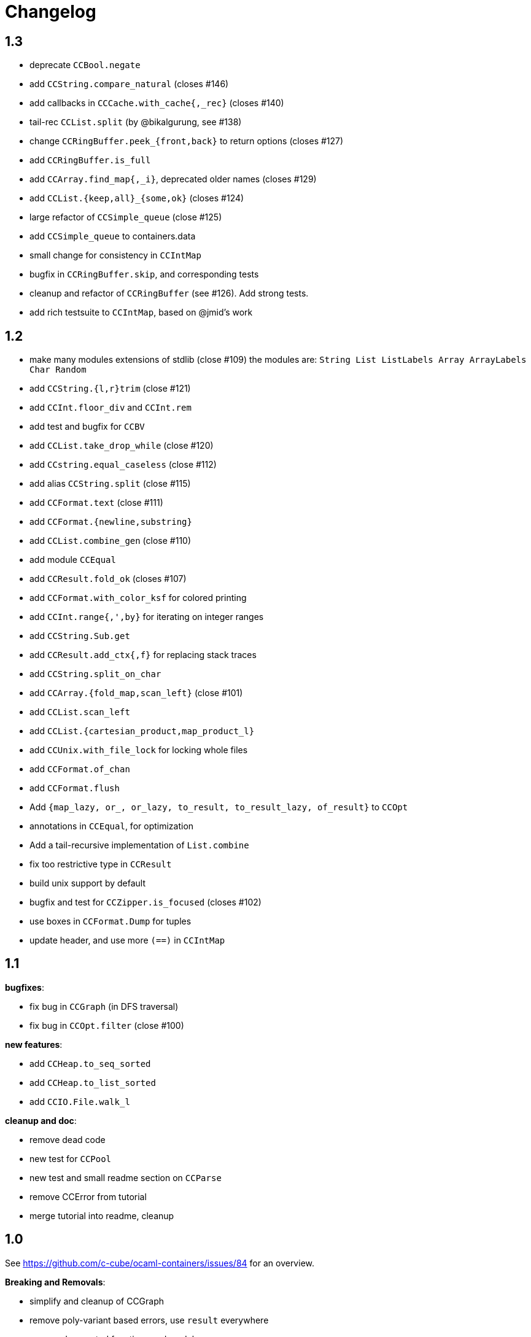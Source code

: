 = Changelog

== 1.3

- deprecate `CCBool.negate`
- add `CCString.compare_natural` (closes #146)
- add callbacks in `CCCache.with_cache{,_rec}` (closes #140)
- tail-rec `CCList.split` (by @bikalgurung, see #138)
- change `CCRingBuffer.peek_{front,back}` to return options (closes #127)
- add `CCRingBuffer.is_full`
- add `CCArray.find_map{,_i}`, deprecated older names (closes #129)
- add `CCList.{keep,all}_{some,ok}` (closes #124)
- large refactor of `CCSimple_queue` (close #125)
- add `CCSimple_queue` to containers.data
- small change for consistency in `CCIntMap`

- bugfix in `CCRingBuffer.skip`, and corresponding tests
- cleanup and refactor of `CCRingBuffer` (see #126). Add strong tests.
- add rich testsuite to `CCIntMap`, based on @jmid's work

== 1.2

- make many modules extensions of stdlib (close #109)
  the modules are: `String List ListLabels Array ArrayLabels Char Random`
- add `CCString.{l,r}trim` (close #121)
- add `CCInt.floor_div` and `CCInt.rem`
- add test and bugfix for `CCBV`
- add `CCList.take_drop_while` (close #120)
- add `CCstring.equal_caseless` (close #112)
- add alias `CCString.split` (close #115)
- add `CCFormat.text` (close #111)
- add `CCFormat.{newline,substring}`
- add `CCList.combine_gen` (close #110)
- add module `CCEqual`
- add `CCResult.fold_ok` (closes #107)
- add `CCFormat.with_color_ksf` for colored printing
- add `CCInt.range{,',by}` for iterating on integer ranges
- add `CCString.Sub.get`
- add `CCResult.add_ctx{,f}` for replacing stack traces
- add `CCString.split_on_char`
- add `CCArray.{fold_map,scan_left}` (close #101)
- add `CCList.scan_left`
- add `CCList.{cartesian_product,map_product_l}`
- add `CCUnix.with_file_lock` for locking whole files
- add `CCFormat.of_chan`
- add `CCFormat.flush`
- Add `{map_lazy, or_, or_lazy, to_result, to_result_lazy, of_result}` to `CCOpt`

- annotations in `CCEqual`, for optimization
- Add a tail-recursive implementation of `List.combine`
- fix too restrictive type in `CCResult`
- build unix support by default
- bugfix and test for `CCZipper.is_focused` (closes #102)
- use boxes in `CCFormat.Dump` for tuples
- update header, and use more `(==)` in `CCIntMap`

== 1.1

**bugfixes**:

- fix bug in `CCGraph` (in DFS traversal)
- fix bug in `CCOpt.filter` (close #100)

**new features**:

- add `CCHeap.to_seq_sorted`
- add `CCHeap.to_list_sorted`
- add `CCIO.File.walk_l`

**cleanup and doc**:

- remove dead code
- new test for `CCPool`
- new test and small readme section on `CCParse`
- remove CCError from tutorial
- merge tutorial into readme, cleanup

== 1.0

See https://github.com/c-cube/ocaml-containers/issues/84 for an overview.

**Breaking and Removals**:

- simplify and cleanup of CCGraph
- remove poly-variant based errors, use `result` everywhere
- remove deprecated functions and modules
- remove `CCVHashconsedSet`
- remove `CCAllocCache`
- remove `CCBloom`
- update benchmarks (ignoring hamt); remove useless old script
- simplify `CCHash`, changing the type to `'a -> int`, relying on
  `Hashtbl.seeded_hash` for combining hashes
- split `CCList.Zipper` into its own module, `CCZipper` in containers.data
- change argument ordering in `CCList.Assoc`
- remove `CCList.Idx`, rename its functions to toplevel
- remove `CCList.Set`, move functions to toplevel and rename them
- rewrite `CCBitField` with a much simpler interface
- split `CCArray.Sub` into `CCArray_slice`
- remove containers.string
  * remove CCParse and CCKMP (will be replaced in core)
- `CCFormat`:
  * remove `start/stop` args, make `sep` a `unit printer`
  * many other improvements and additions
  * add `CCFormat.tee`
  * add `CCFormat.Dump.{result,to_string}`
- replace `or_` by `default` in labelled functions
- remove trailing `_` in `CCOrd` primitives
- remove `containers.io` (deprecated for a while)
- remove `containers.bigarray`
- remove `CCSexpM`, use ocamllex for a much simpler `CCSexp` using ocamllex
- add `CCParse` into core, a simple, lightweight version of parser combs
- remove `CCPrint`, use `CCFormat` instead (also, update tests relying on it)
- remove containers.advanced
- change type of `CCUnix.escape_str`

**Additions**:

- `CCHashtbl`:
  * `CCHash.{list,array}_comm`
  * `CCHashtbl.Poly` and fix issue in Containers (close #46)
  * `CCHashtbl.get_or_add`
- `CCList.sublists_of_len` (close #97)
- `Char.{of_int{,_exn},to_int}` (close #95)
- Add `CCResult.{is_ok,is_error}`
- improve `CCUnix` a bit
- update `containers.ml` so as to include all core containers
- add `CCOrd.Infix`
- use `Labels` versions of `CCList` and `CCArray`
- add `CCString.edit_distance`
- expose `CCString.Find` for efficient sub-string searching

**Bugfixes**:

- `CCIO`: deal properly with broken symlinks and permission errors
- test for #94 (using Thread.yield to trigger segfault)
  Fix `CCSemaphore.with_acquire`: release a non locked mutex is UB
- containers.top: remove printers on structural types (#71)
- add doc for `of_list` in relevant modules (close #85)
- bugfix: do not use `Sequence.flatMap` (close #90)

== 0.22

- threads/CCLock: add `try_with_lock` to wrap `Mutex.try_lock`
- Add `CCMultiSet.remove_all`
- document errors in `CCIO` (close #86)
- use the new qtest/qcheck

== 0.21

- (breaking) make default `start`/`stop` arguments empty in printers (#82)

- add `CCFormat.{with_color_sf,fprintf_dyn_color,sprintf_dyn_color}`
- add `CCFormat.Dump` for easy debugging (see #82)
- add `CCArray.Sub.to_list`
- add `CCArray.{sorted,sort_indices,sort_ranking}` (closes #81)

- handle '\r` in CCSexpM (fixes #83)
- add alias `Containers.IO`
- bugfixes in `CCArray.Sub`
- bugfix + tests for `CCArray.Sub.sub`
- disable parallel build to support cygwin

== 0.20

- bugfix in `CCArray.equal`
- fix `CCString.*_ascii`; add `CCChar.{upper,lower}case_ascii`

- add functions in `CCArray`: fold2,iter2,map2
- add `CCArray.rev`
- add `CCFloat.round`
- add `CCVector.append_gen`
- add `CCList.{head_opt,last_opt}`
- add `CCInt.{print_binary,to_string_binary}` + tests (thanks @gsg)
- more general types for `CCArray.{for_all2,exists2}`
- more general type for `CCResult.map_or`

== 0.19

- add regression test for #75
- Fix `CCString.Split.{left,right}` (#75)
- additional functions in `CCMultiSet`
- show ocaml array type concretely in `CCRingBuffer.Make` sig
- cleanup and more tests in `CCHeap`
- fix bugs in `CCFlatHashtbl`, add some tests
- add more generic printers for `CCError` and `CCResult` (close #73)
- add `CCstring.of_char`
- update headers

== 0.18

- update implem of `CCVector.equal`
- add `CCOpt.get_or` with label, deprecates `get`
- add `CCArray.get_safe` (close #70)
- add `CCGraph.is_dag`
- add aliases to deprecated  functions from `String`, add `Fun.opaque_identity`
- add `CCLazy_list.take`
- add `Lazy_list.filter`
- add `CCList.range_by`

== 0.17

=== potentially breaking

- change the semantics of `CCString.find_all` (allow overlaps)

=== Additions

- add `CCString.pad` for more webscale
- add `(--^)` to CCRAl, CCFQueue, CCKlist (closes #56); add `CCKList.Infix`
- add monomorphic signatures in `CCInt` and `CCFloat`
- add `CCList.{sorted_insert,is_sorted}`
- add `CCLazy_list` in containers.iter (with a few functions)
- add `CCTrie.longest_prefix`
- provide additional ordering properties in `CCTrie.{above,below}`
- add `CCOpt.if_`
- have
  * `CCRandom.split_list` fail on `len=0`
  * `CCRandom.sample_without_replacement` fail if `n<=0`
- add `CCOpt.{for_all, exists}`
- add `CCRef.{get_then_incr,incr_then_get}`
- add `Result.{to,of}_err`
- add `CCFormat.within`
- add `map/mapi` to some of the map types.
- add `CCString.{drop,take,chop_prefix,chop_suffix,filter,filter_map}`
- add `CCList.fold_filter_map`
- add `CCIO.File.with_temp` for creating temporary files
- add `{CCArray,CCVector,CCList}.(--^)` for right-open ranges
- add `Containers.{Char,Result}`
- modify `CCPersistentHashtbl.merge` and add `CCMap.merge_safe`
- add `CCHet`, heterogeneous containers (table/map) indexed by keys
- add `CCString.rev`
- add `CCImmutArray` into containers.data
- add `CCList.Assoc.remove`

=== Fixes, misc

- Make `CCPersistentHashtbl.S.merge` more general.
- optimize KMP search in `CCString.Find` (hand-specialize code)
- bugfix in `CCFormat.to_file` (fd was closed too early)

- add a special case for pattern of length 1 in `CCString.find`
- more tests, bugfixes, and benchs for KMP in CCString
- in CCString, use KMP for faster sub-string search; add `find_all{,_l}`

others:

- `watch` target should build all
- add version constraint on sequence
- migrate to new qtest
- add an `IO` section to the tutorial
- enable `-j 0` for ocamlbuild

== 0.16

=== breaking

- change the signature of `CCHeap.{of_gen,of_seq,of_klist}`
- change the API of `CCMixmap`
- make type `CCHash.state` abstract (used to be `int64`)
- optional argument `~eq` to `CCGraph.Dot.pp`
- rename `CCFuture` into `CCPool`

=== deprecations

- deprecate `containers.bigarray`
- deprecate `CCHashtbl.{Counter,Default}` tables
- deprecate `CCLinq` in favor of standalone `OLinq` (to be released)

=== bugfixes

- fix wrong signature of `CCHashtbl.Make.{keys,values}_list`
- missing constraint in `CCSexpM.ID_MONAD`

=== new features

- add a tutorial file
- add a printer into CCHeap
- add `{CCList,CCOpt}.Infix` modules
- add `CCOpt.map_or`, deprecating `CCopt.maybe`
- add `CCFormat.sprintf_no_color`
- add `CCFormat.{h,v,hov,hv}box` printer combinators
- add `CCFormat.{with_color, with_colorf}`
- add `CCList.hd_tl`
- add `CCResult.{map_or,get_or}`
- add `CCGraph.make` and utils
- add `CCHashtbl.add_list`
- add counter function in `CCHashtbl`, to replace `CCHashtbl.Counter`
- add `CCPair.make`
- add `CCString.Split.{left,right}_exn`
- add `CCIO.File.{read,write,append}` for quickly handling files
- add `CCRandom.pick_{list,array}`
- add `CCList.Assoc.update`
- add `CCList.Assoc.mem`
- add `{CCMap,CCHashtbl}.get_or` for lookup with default value
- add `CCLock.{decr_then_get, get_then_{decr,set,clear}}`
- rename `CCFuture` into `CCPool`, expose the thread pool
- split `CCTimer` out of `CCFuture`, a standalone 1-thread timer
- move `CCThread.Queue` into `CCBlockingQueue`
- add `CCResult`, with dependency on `result` for retrocompat
- add `CCThread.spawn{1,2}`
- add many helpers in `CCUnix` (for sockets, files, and processes)
- add `CCFun.finally{1,2}`, convenience around `finally`
- add `CCLock.update_map`
- add `CCLock.{incr_then_get,get_then_incr}`
- add breaking space in `CCFormat.{pair,triple,quad}`
- update `examples/id_sexp` so it can read on stdin
- add `CCList.fold_map2`

== 0.15

=== breaking changes

- remove deprecated `CCFloat.sign`
- remove deprecated `CCSexpStream`

=== other changes

- basic color handling in `CCFormat`, using tags and ANSI codes
- add `CCVector.ro_vector` as a convenience alias
- add `CCOrd.option`
- add `CCMap.{keys,values}`
- add wip `CCAllocCache`, an allocation cache for short-lived arrays
- add `CCError.{join,both}` applicative functions for CCError
- opam: depend on ecamlbuild
- work on `CCRandom` by octachron:
  * add an uniformity test
  * Make `split_list` uniform
  * Add sample_without_replacement

- bugfix: forgot to export `{Set.Map}.OrderedType` in `Containers`

== 0.14

=== breaking changes

- change the type `'a CCParse.t` with continuations
- add labels on `CCParse.parse_*` functions
- change semantics of `CCList.Zipper.is_empty`

=== other changes

- deprecate `CCVector.rev'`, renamed into `CCVector.rev_in_place`
- deprecate `CCVector.flat_map'`, renamed `flat_map_seq`

- add `CCMap.add_{list,seqe`
- add `CCSet.add_{list,seq}`
- fix small uglyness in `Map.print` and `Set.print`
- add `CCFormat.{ksprintf,string_quoted}`
- add `CCArray.sort_generic` for sorting over array-like structures in place
- add `CCHashtbl.add` mimicking the stdlib `Hashtbl.add`
- add `CCString.replace` and tests
- add `CCPersistentHashtbl.stats`
- reimplementation of `CCPersistentHashtbl`
- add `make watch` target
- add `CCVector.rev_iter`
- add `CCVector.append_list`
- add `CCVector.ensure_with`
- add `CCVector.return`
- add `CCVector.find_map`
- add `CCVector.flat_map_list`
- add `Containers.Hashtbl` with most combinators of `CCHashtbl`
- many more functions in `CCList.Zipper`
- large update of `CCList.Zipper`
- add `CCHashtbl.update`
- improve `CCHashtbl.MakeCounter`
- add `CCList.fold_flat_map`
- add module `CCChar`
- add functions in `CCFormat`
- add `CCPrint.char`
- add `CCVector.to_seq_rev`
- doc and tests for `CCLevenshtein`
- expose blocking decoder in `CCSexpM`
- add `CCList.fold_map`
- add `CCError.guard_str_trace`
- add `CCError.of_exn_trace`
- add `CCKlist.memoize` for costly computations
- add `CCLevenshtein.Index.{of,to}_{gen,seq}` and `cardinal`

- small bugfix in `CCSexpM.print`
- fix broken link to changelog (fix #51)
- fix doc generation for `containers.string`
- bugfix in `CCString.find`
- raise exception in `CCString.replace` if `sub=""`
- bugfix in hashtable printing
- bugfix in `CCKList.take`, it was slightly too eager

== 0.13

=== Breaking changes

- big refactoring of `CCLinq` (now simpler and cleaner)
- changed the types `input` and `ParseError`  in `CCParse`
- move `containers.misc` and `containers.lwt` into their own repo
- change the exceptions in `CCVector`
- change signature of `CCDeque.of_seq`

=== Other changes

- add module `CCWBTree`, a weight-balanced tree, in `containers.data`.
- add module `CCBloom` in `containers.data`, a bloom filter
- new module `CCHashTrie` in `containers.data`, HAMT-like associative map
- add module `CCBitField` in `containers.data`, a safe abstraction for bitfields of < 62 bits
- add module `CCHashSet` into `containers.data`, a mutable set
- add module `CCInt64`
- move module `RAL` into `containers.data` as `CCRAL`
- new module `CCThread` in `containers.thread`, utils for threading (+ blocking queue)
- new module `CCSemaphore` in `containers.thread`, with simple semaphore
- add `containers.top`, a small library that installs printers

- add `CCParse.memo` for memoization (changes `CCParse.input`)
- add `CCString.compare_versions`
- update `CCHash` with a functor and module type for generic hashing
- add `CCList.{take,drop}_while`; improve map performance
- add `CCList.cons_maybe`
- add `CCArray.bsearch` (back from batteries)
- add fair functions to `CCKList`
- deprecate `CCList.split`, introduce `CCList.take_drop` instead.
- add `CCKtree.force`
- add tests to `CCIntMap`; now flagged "stable" (for the API)
- add `CCOpt.choice_seq`
- add `CCOpt.print`
- add `CCIntMap.{equal,compare,{of,to,add}_{gen,klist}}`
- add `CCThread.Barrier` for simple synchronization
- add `CCPersistentArray.{append,flatten,flat_map,of_gen,to_gen}`
- add `CCDeque.clear`
- add `CCDeque.{fold,append_{front,back},{of,to}_{gen,list}}` and others
- add `CCKList.{zip, unzip}`
- add `CCKList.{of_array,to_array}`
- add `CCKList.{head,tail,mapi,iteri}`
- add `CCKList.{unfold,of_gen}`
- add `CCParse.{input_of_chan,parse_file,parse_file_exn}`
- modify `CCParse.U.list` to skip newlines
- add `CCDeque.print`
- add `CCBV.print`
- add printer to `CCHashtbl`

- bugfix in `CCSexpM`
- new tests in `CCTrie`; bugfix in `CCTrie.below`
- lots of new tests
- more benchmarks; cleanup of benchmarks
- migration of tests to 100% qtest
- migration markdown to asciidoc for doc (readme, etc.)
- add tests to `CCIntMap`, add type safety, and fix various bugs in `{union,inter}`
- more efficient `CCThread.Queue.{push,take}_list`
- slightly different implem for `CCThread.Queue.{take,push}`
- new implementation for `CCDeque`, more efficient
- update makefile (target devel)

== 0.12

=== breaking

- change type of `CCString.blit` so it writes into `Bytes.t`
- better default opening flags for `CCIO.with_{in, out}`

=== non-breaking

NOTE: use of `containers.io` is deprecated (its only module has moved to `containers`)

- add `CCString.mem`
- add `CCString.set` for updating immutable strings
- add `CCList.cons` function
- enable `-safe-string` on the project; fix `-safe-string` issues
- move `CCIO` from `containers.io` to `containers`, add dummy module in `containers.io`
- add `CCIO.read_all_bytes`, reading a whole file into a `Bytes.t`
- add `CCIO.with_in_out` to read and write a file
- add `CCArray1` in containers.bigarray, a module on 1-dim bigarrays (experimental)
- add module `CCGraph` in `containers.data`, a simple graph abstraction similar to `LazyGraph`
- add a lot of string functions in `CCString`
- add `CCError.catch`, in prevision of the future standard `Result.t` type
- add `CCError.Infix` module
- add `CCHashconsedSet` in `containers.data` (set with maximal struct sharing)

- fix: use the proper array module in `CCRingBuffer`
- bugfix: `CCRandom.float_range`

== 0.11

- add `CCList.{remove,is_empty}`
- add `CCOpt.is_none`
- remove packs for `containers_string` and `containers_advanced`
- add `Containers_string.Parse`, very simple monadic parser combinators
- add `CCList.{find_pred,find_pred_exn}`
- bugfix in `CCUnix.escape_str`
- add methods and accessors to `CCUnix`
- in `CCUnix`, use `Unix.environment` as the default environment
- add `CCList.partition_map`
- `RingBuffer.{of_array, to_array}` convenience functions
- `containers.misc.RAL`: more efficient in memory (unfold list)
- add `CCInt.pow` (thanks to bernardofpc)
- add `CCList.group_succ`
- `containers.data.CCMixset`, set of values indexed by poly keys
- disable warning 32 (unused val) in .merlin
- some infix operators for `CCUnix`
- add `CCUnix.async_call` for spawning and communicating with subprocess
- add `CCList.Set.{add,remove}`
- fix doc of `CCstring.Split.list_`

== 0.10

- add `containers.misc.Puf.iter`
- add `CCString.{lines,unlines,concat_gen}`
- `CCUnix` (with a small subprocess API)
- add `CCList.{sorted_merge_uniq, uniq_succ}`
- breaking: fix documentation of `CCList.sorted_merge` (different semantics)
- `CCPersistentArray` (credit to @gbury and Jean-Christophe Filliâtre)
- `CCIntMap` (big-endian patricia trees) in containers.data
- bugfix in `CCFQueue.add_seq_front`
- add `CCFQueue.{rev, --}`
- add `App_parse` in `containers.string`, experimental applicative parser combinators
- remove `containers.pervasives`, add the module `Containers` to core
- bugfix in `CCFormat.to_file`

== 0.9

- add `Float`, `Ref`, `Set`, `Format` to `CCPervasives`
- `CCRingBuffer.append` (simple implementation)
- `containers.data` now depends on bytes
- new `CCRingBuffer` module, imperative deque with batch (blit) operations,
  mostly done by Carmelo Piccione
- new `Lwt_pipe` and `Lwt_klist` streams for Lwt, respectively (un)bounded
  synchronized queues and lazy lists
- `CCKTree.print`, a simple S-expressions printer for generic trees
- Add `CCMixmap` in containers.data (close #40), functional alternative to `CCMixtbl`
- remove old META file
- simplified `CCTrie` implementation
- use "compiledObject: best" in `_oasis` for binaries
- document some invariants in `CCCache` (see #38)
- tests for `CCCache.lru`
- fix `CCFormat.seq` combinator
- add `CCSet` module in core/
- add `CCRef` module in core/

== 0.8

- add `@Emm` to authors
- refactored heavily `CCFuture` (much simpler, cleaner, basic API and thread pool)
- add `CCLock` in containers.thread
- merged `test_levenshtein` with other tests
- Add experimental rose tree in `Containers_misc.RoseTree`.
- remove a lot of stuff from `containers.misc` (see `_oasis` for details)
- `make devel` command, activating most flags, for developpers (see #27)
- use benchmark 1.4, with the upstreamed tree system
- test `ccvector.iteri`
- add `CCFormat` into core/
- infix map operators for `CCArray`
- `fold_while` impl for `CCList` and `CCArray`
- Added `CCBigstring.length` for more consistency with the `CCString` module.
- Added name and dev fields in the OPAM file for local pinning.
- Fix `CCIO.remove*` functions.
- Added `CCIO.remove_safe`.
- only build doc if all the required flags are enabled
- `CCHashtbl.{keys,values}_list` in the functor as well. Better doc.
- `CCHashtbl.{keys,values}_list`
- more accurate type for `CCHashtbl.Make`

== 0.7

=== breaking

- remove `cgi`/
- removed useless Lwt-related module
- remove `CCGen` and `CCsequence` (use the separate libraries)
- split the library into smaller pieces (with `containers.io`, `containers.iter`,
    `containers.sexp`, `containers.data`)

=== other changes

- cleanup: move sub-libraries to their own subdir each; mv everything into `src/`
- `sexp`:
    * `CCSexp` now splitted into `CCSexp` (manipulating expressions) and `CCSexpStream`
    * add `CCSexpM` for a simpler, monadic parser of S-expressions (deprecating `CCSexpStream`)
- `core`:
    * `CCString.fold`
    * `CCstring.suffix`
    * more efficient `CCString.init`
    * fix errors in documentation of `CCString` (slightly over-reaching sed)
    * add `CCFloat.{fsign, sign_exn}` (thanks @bernardofpc)
- new `containers.bigarray`, with `CCBigstring`
- `CCHashtbl.map_list`
- `io`:
    * `CCIO.read_all` now with ?size parameter
    * use `Bytes.extend` (praise modernity!)
    * bugfix in `CCIO.read_all` and `CCIO.read_chunks`
- use `-no-alias-deps`

== 0.6.1

- use subtree `gen/` for `CCGen` (symlink) rather than a copy.
- Add benchmarks for the function `iter` of iterators.
- `CCKTree`: more printers (to files), `Format` printer
- `CCOpt.get_lazy` convenience function
- introduce `CCFloat`, add float functions to `CCRandom` (thanks to @struktured)

== 0.6

=== breaking changes

- new `CCIO` module, much simpler, but incompatible interface
- renamed `CCIO` to `advanced.CCMonadIO`

=== other changes

- `CCMultiSet.{add_mult,remove_mult,update}`
- `CCVector.{top,top_exn}`
- `CCFun.compose_binop` (binary composition)
- `CCList.init`
- `CCError.map2` has a more general type (thanks to @hcarty)
- new module `CCCache`
    * moved from `misc`
    * add `CCache`.{size,iter}
    * incompatible interface (functor -> values), much simpler to use
- `lwt/Lwt_actor` stub, for erlang-style concurrency (albeit much much more naive)
- `misc/Mixtbl` added from its old repository
- more benchmarks, with a more general system to select/run them
- more efficient versions of `CCList.{flatten,append,flat_map}`, some functions
  are now tailrec


== 0.5

=== breaking changes

- dependency on `cppo` (thanks to @whitequark, see `AUTHORS.md`) and `bytes`
- `CCError`:
    * now polymorphic on the error type
    * some retro-incompatibilies (wrap,guard)
- `CCPervasives.Opt` -> `CCPervasives.Option`
- `Levenshtein.Index.remove` changed signature (useless param removed)

=== other changes

- stronger inlining for `CCVector` (so that e.g. push is inline)
- more tests for `CCVector`
- removed many warnings
- `CCSequence` now provides some bytes-dependent operations
- `CCList.(>|=)` map operator
- `CCOpt.filter`
- `CCInt.neg`
- `CCMap` wrapper to the standard `Map` module
- make some functions in `CCFun` and `CCString` depend on ocaml version
- thanks to @whitequark, could use cppo for preprocessing files
- add Format printers to `CCString`
- `AUTHORS.md`

== 0.4.1

- `CCOpt.get`
- new functions in `CCSexp.Traverse`
- comments in `CCMultiSet.mli`, to explain meet/intersection/union
- `CCMultiset`: Add meet
- update of readme
- generate doc for `containers.advanced`

== 0.4

- `core/CCSexp` for fast and lightweight S-expressions parsing/printing
- moved `CCLinq`, `CCBatch` and `CCat` from core/ to advanced/
- ensure compatibility with ocaml 4.00
- get rid of deprecated `Array.create`
- move benchmarks to benchs/ so they are separate from tests
- `CCError.{iter,get_exn}`
- `CCPair.print`
- some small improvements to `CCRandom`
- moved `CCHashtbl` to `CCFlatHashtbl`; new module `CCHashtbl` that
  wraps and extends the standard hashtable
- `CCPervasives` module, replacing modules of the standard library
- removed type alias `CCString.t` (duplicate of String.t which already exists)

== 0.3.4

- subtree for `sequence` repo
- `CCSequence` is now a copy of `sequence`
- `CCOpt.wrap{1,2}`
- `CCList.findi`, `CCArray.findi` and `CCArray.find_idx`
- better `Format` printers (using break hints)
- specialize some comparison functions
- `CCOrd.map`

== 0.3.3

- readme: add ci hook (to http://ci.cedeela.fr)
- `CCIO`: monad for IO actions-as-values
    - explicit finalizer system, to use a `>>>=` operator rather than callbacks
    - `File` for basic filenames manipulations
    - `Seq` for streams
- `CCMultiMap`: functor for bidirectional mappings
- `CCMultiSet`: sequence
- renamed threads/future to threads/CCFuture
- big upgrade of `RAL` (random access lists)
- `CCList.Ref` to help use references on lists
- `CCKList`: `group,uniq,sort,sort_uniq,repeat` and `cycle`, infix ops, applicative,product
- `CCTrie.above/below`: ranges of items
- more functions in `CCPair`
- `CCCat`: funny (though useless) definitions inspired from Haskell
- `CCList`: applicative instance
- `CCString.init`
- `CCError.fail_printf`

== 0.3.2

- small change in makefile
- conversions for `CCString`
- `CCHashtbl`: open-addressing table (Robin-Hood hashing)
- registered printers for `CCError`.guard,wrap1,etc.
- monadic operator in `CCList`: `map_m_par`
- simple interface to `PrintBox` now more powerful
- constructors for 1 or 2 elements fqueues
- bugfixes in BTree (insertion should work now)
- `CCFQueue`: logarithmic access by index
- add BTree partial implementation (not working yet)
- fix bug in `CCPrint.to_file`
- `CCArray.lookup` for divide-and-conquer search
- `CCList.sort_uniq`
- `CCError`: retry and choose combinators
- stub for monadic IO in `CCPrint`
- `CCopt.pure`
- updated `CCPersistentHashtbl` with new functions; updated doc, simplified code
- move `CCString` into core/, since it deals with a basic type; also add some features to `CCString` (Sub and Split modules to deal with slices and splitting by a string)
- `CCArray.blit`, `.Sub.to_slice`; some bugfixes
- applicative and lifting operators for `CCError`
- `CCError.map2`
- more combinators in `CCError`

== 0.3.1

- test for `CCArray.shuffle`
- bugfix in `CCArray.shuffle`
- `CCOpt.get_exn`
- `CCOpt.sequence_l`
- mplus instance for `CCOpt`
- monad instance for `CCFun`
- updated description in `_oasis`
- `CCTrie`, a compressed functorial persistent trie structure
- fix `CCPrint.unit`, add `CCPrint.silent`
- fix type mismatch

NOTE: `git log --no-merges previous_version..HEAD --pretty=%s`
